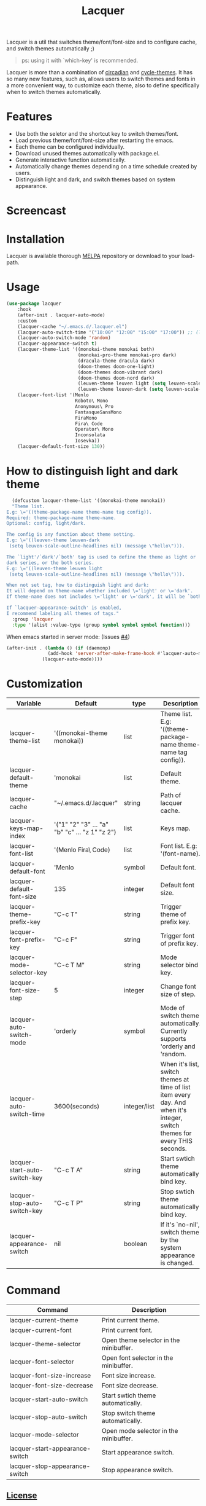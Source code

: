 #+TITLE:Lacquer

[[https://melpa.org/#/lacquer][https://melpa.org/packages/lacquer-badge.svg]]

Lacquer is a util that switches theme/font/font-size and to configure cache, and switch themes automatically ;)

#+BEGIN_QUOTE
ps: using it with `which-key' is recommended.
#+END_QUOTE

Lacquer is more than a combination of [[https://github.com/guidoschmidt/circadian.el][circadian]] and [[https://github.com/toroidal-code/cycle-themes.el][cycle-themes]].
It has so many new features, such as, allows users to switch themes and fonts in a more convenient way, to customize each theme,
also to define specifically when to switch themes automatically.

* Features
- Use both the seletor and the shortcut key to switch themes/font.
- Load previous theme/font/font-size after restarting the emacs.
- Each theme can be configured individually.
- Download unused themes automatically with package.el.
- Generate interactive function automatically.
- Automatically change themes depending on a time schedule created by users.
- Distinguish light and dark, and switch themes based on system appearance.

* Screencast
[[./imgs/theme-selector.png]]

[[./imgs/theme-keys.png]]

[[./imgs/font-selector.png]]

[[./imgs/font-keys.png]]
 
* Installation
Lacquer is available thorough [[https://melpa.org/#/][MELPA]] repository or download to your load-path.

* Usage
#+BEGIN_SRC lisp
  (use-package lacquer
      :hook
      (after-init . lacquer-auto-mode)
      :custom
      (lacquer-cache "~/.emacs.d/.lacquer.el")
      (lacquer-auto-switch-time '("10:00" "12:00" "15:00" "17:00")) ;; (lacquer-auto-switch-time 3600) ;; switch every hour.
      (lacquer-auto-switch-mode 'random)
      (lacquer-appearance-switch t)
      (lacquer-theme-list '((monokai-theme monokai both)
                            (monokai-pro-theme monokai-pro dark)
                            (dracula-theme dracula dark)
                            (doom-themes doom-one-light)
                            (doom-themes doom-vibrant dark)
                            (doom-themes doom-nord dark)
                            (leuven-theme leuven light (setq leuven-scale-outline-headlines nil))
                            (leuven-theme leuven-dark (setq leuven-scale-outline-headlines nil))))
      (lacquer-font-list '(Menlo
                           Roboto\ Mono
                           Anonymous\ Pro
                           FantasqueSansMono
                           FiraMono
                           Fira\ Code
                           Operator\ Mono
                           Inconsolata
                           Iosevka))
      (lacquer-default-font-size 130))
#+END_SRC

* How to distinguish light and dark theme
#+BEGIN_SRC lisp
  (defcustom lacquer-theme-list '((monokai-theme monokai))
  "Theme list.
E.g: \='((theme-package-name theme-name tag config)).
Required: theme-package-name theme-name.
Optional: config, light/dark.

The config is any function about theme setting.
E.g: \='((leuven-theme leuven-dark
 (setq leuven-scale-outline-headlines nil) (message \"hello\"))).

The `light'/`dark'/`both' tag is used to define the theme as light or
dark series, or the both series.
E.g: \='((leuven-theme leuven light
 (setq leuven-scale-outline-headlines nil) (message \"hello\"))).

When not set tag, how to distinguish light and dark:
It will depend on theme-name whether included \='light' or \='dark'.
If theme-name does not includes \='light' or \='dark', it will be `both'.

If `lacquer-appearance-switch' is enabled,
I recommend labeling all themes of tags."
  :group 'lacquer
  :type '(alist :value-type (group symbol symbol symbol function)))
#+END_SRC


When emacs started in server mode: (Issues [[https://github.com/zakudriver/lacquer/issues/4][#4]])
#+BEGIN_SRC lisp
  (after-init . (lambda () (if (daemonp) 
                 (add-hook 'server-after-make-frame-hook #'lacquer-auto-mode)
               (lacquer-auto-mode))))
#+END_SRC

* Customization
| Variable                      | Default                                        | type         | Description                                                                                                                 |
|-------------------------------+------------------------------------------------+--------------+-----------------------------------------------------------------------------------------------------------------------------|
| lacquer-theme-list            | '((monokai-theme monokai))                     | list         | Theme list. E.g: '((theme-package-name theme-name tag config)).                                                             |
| lacquer-default-theme         | 'monokai                                       | list         | Default theme.                                                                                                              |
| lacquer-cache                 | "~/.emacs.d/.lacquer"                          | string       | Path of lacquer cache.                                                                                                      |
| lacquer-keys-map-index        | '("1" "2" "3" ... "a" "b" "c" ... "z 1" "z 2") | list         | Keys map.                                                                                                                   |
| lacquer-font-list             | '(Menlo Fira\ Code)                            | list         | Font list. E.g: '(font-name).                                                                                               |
| lacquer-default-font          | 'Menlo                                         | symbol       | Default font.                                                                                                               |
| lacquer-default-font-size     | 135                                            | integer      | Default font size.                                                                                                          |
| lacquer-theme-prefix-key      | "C-c T"                                        | string       | Trigger theme of prefix key.                                                                                                |
| lacquer-font-prefix-key       | "C-c F"                                        | string       | Trigger font of prefix key.                                                                                                 |
| lacquer-mode-selector-key     | "C-c T M"                                      | string       | Mode selector bind key.                                                                                                     |
| lacquer-font-size-step        | 5                                              | integer      | Change font size of step.                                                                                                   |
| lacquer-auto-switch-mode      | 'orderly                                       | symbol       | Mode of switch theme automatically. Currently supports 'orderly and 'random.                                                |
| lacquer-auto-switch-time      | 3600(seconds)                                  | integer/list | When it's list,  switch themes at time of list item every day. And when it's integer, switch themes for every THIS seconds. |
| lacquer-start-auto-switch-key | "C-c T A"                                      | string       | Start swtich theme automatically bind key.                                                                                  |
| lacquer-stop-auto-switch-key  | "C-c T P"                                      | string       | Stop swtich theme automatically bind key.                                                                                   |
| lacquer-appearance-switch     | nil                                            | boolean      | If it's `no-nil', switch theme by the system appearance is changed.                                                         |


* Command
| Command                         | Description                            |
|---------------------------------+----------------------------------------|
| lacquer-current-theme           | Print current theme.                   |
| lacquer-current-font            | Print current font.                    |
| lacquer-theme-selector          | Open theme selector in the minibuffer. |
| lacquer-font-selector           | Open font selector in the minibuffer.  |
| lacquer-font-size-increase      | Font size increase.                    |
| lacquer-font-size-decrease      | Font size decrease.                    |
| lacquer-start-auto-switch       | Start swtich theme automatically.      |
| lacquer-stop-auto-switch        | Stop switch theme automatically.       |
| lacquer-mode-selector           | Open mode selector in the minibuffer.  |
| lacquer-start-appearance-switch | Start appearance switch.               |
| lacquer-stop-appearance-switch  | Stop appearance switch.                |

** [[http://www.gnu.org/licenses/][License]]
